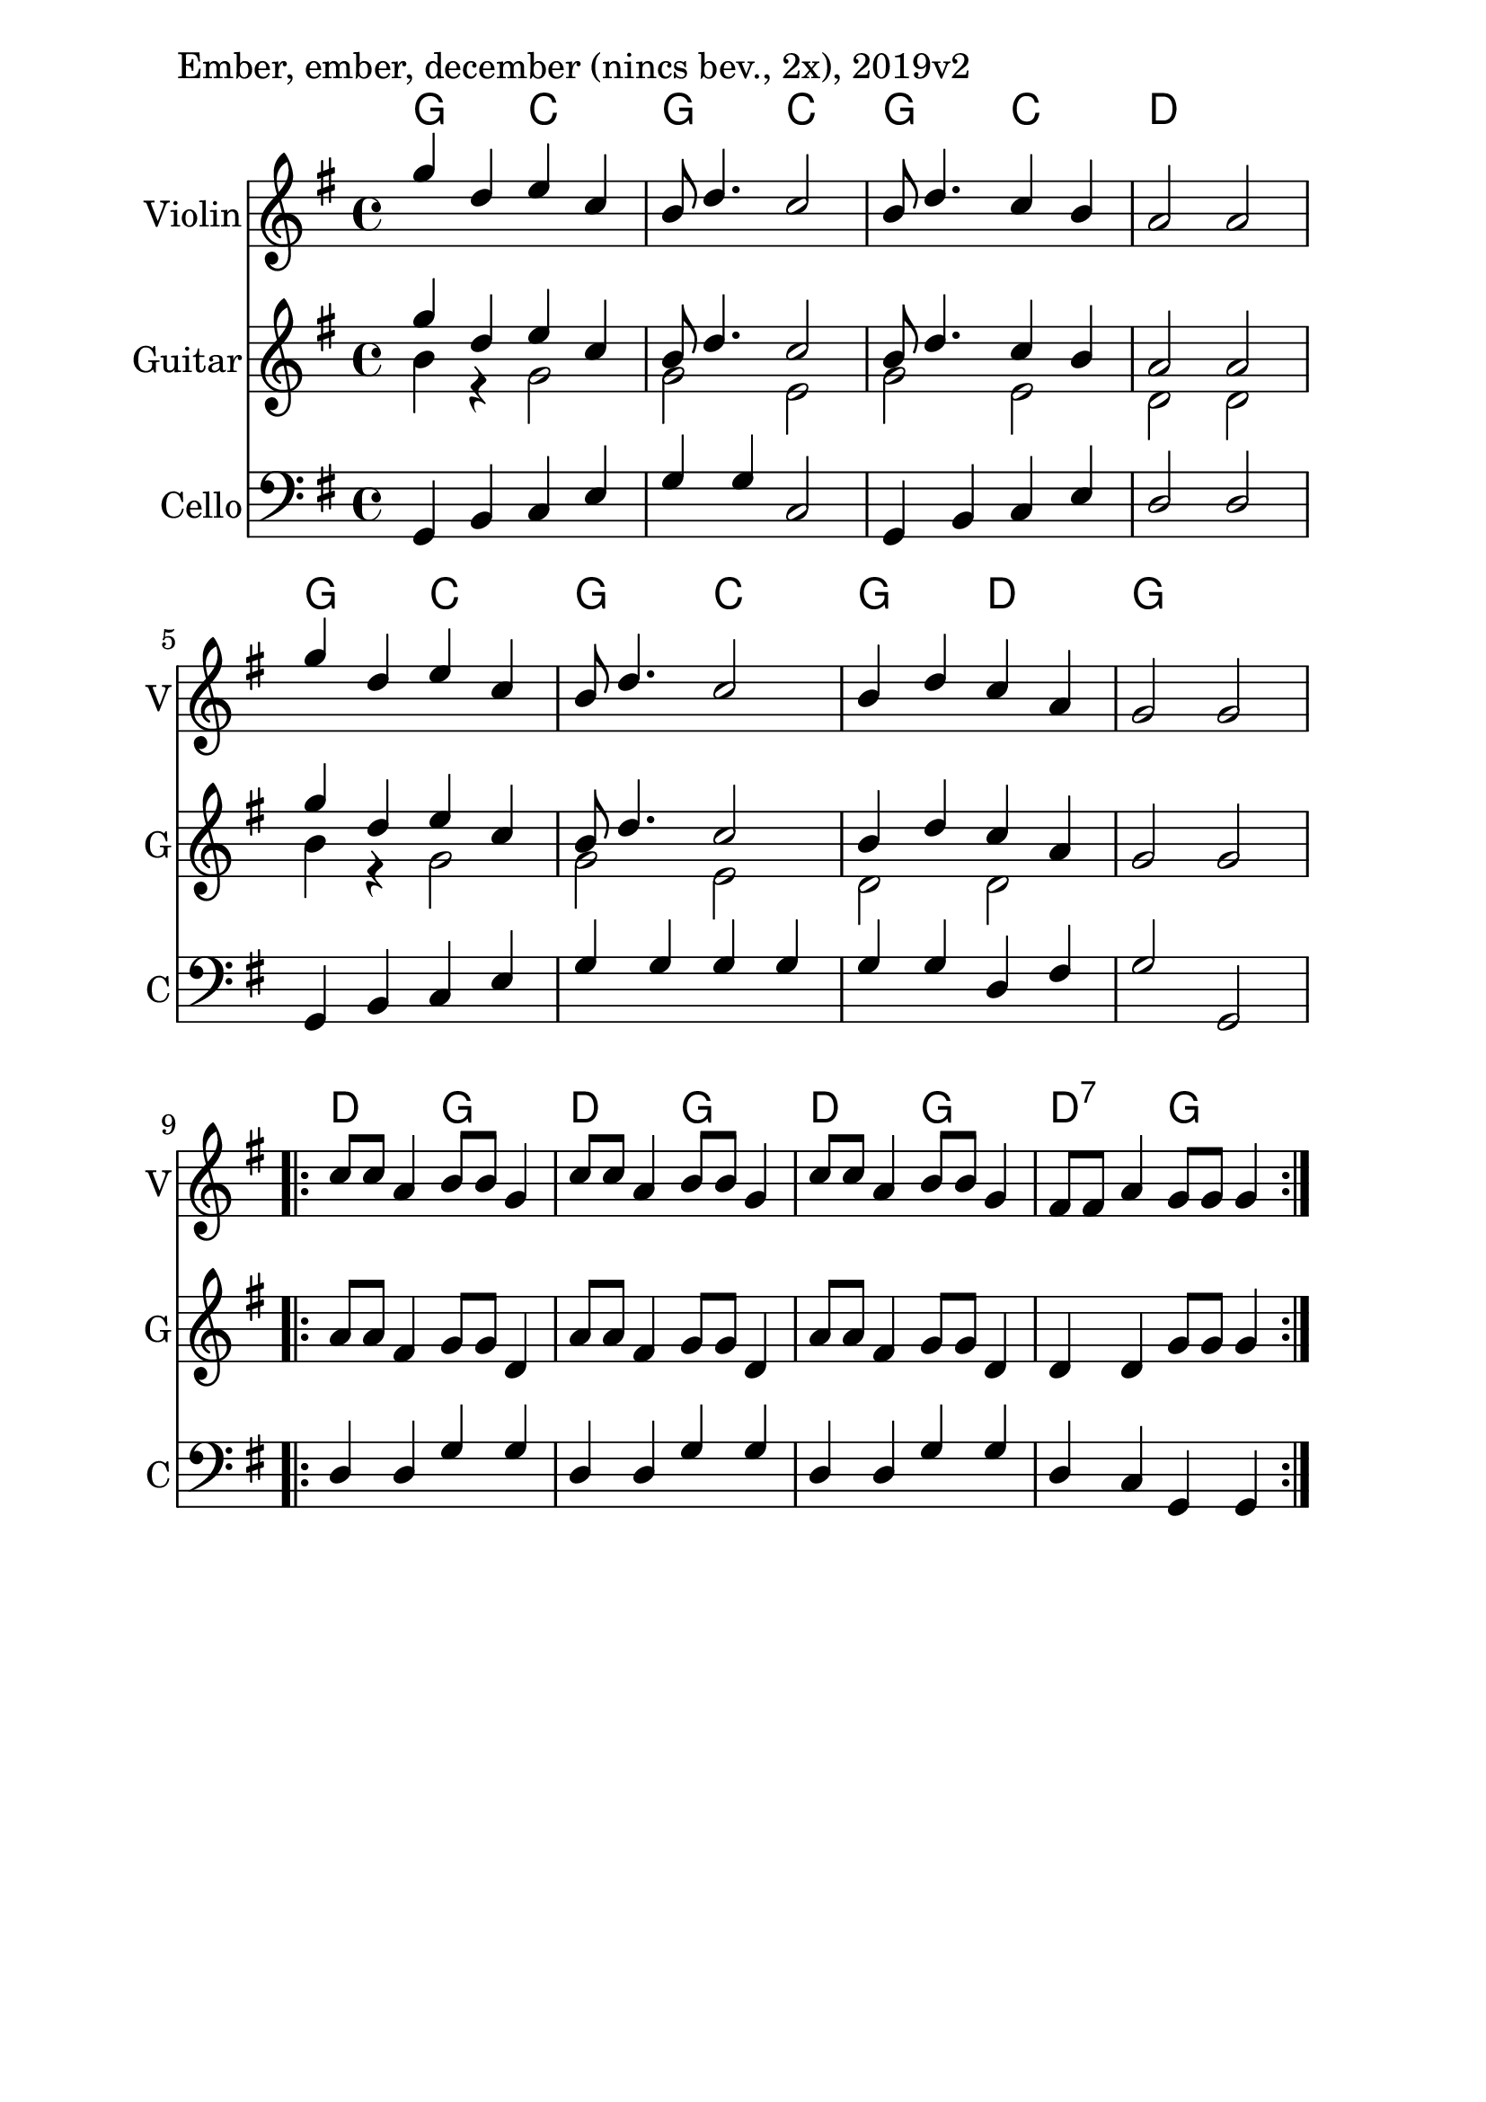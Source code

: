 \version "2.18.2"

\paper{
  indent=10\mm
  line-width=160\mm
  oddFooterMarkup=##f
  %oddHeaderMarkup=##f
  bookTitleMarkup = ##f
  %scoreTitleMarkup = ##f
}

#(set-global-staff-size 26)

\score {
  <<
    \context ChordNames { \chordmode {
      g2 c2 | g2 c2 | g2 c2 | d1 |
      g2 c2 | g2 c2 | g2 d2 | g1 |
      d2 g2 | d2 g2 | d2 g2 | d2:7 g2 |
    } }

    \new Staff \with {
      instrumentName = #"Violin"
      shortInstrumentName = #"V"
    } <<
      \new Voice \relative c' {
        \set midiInstrument = #"violin"
        \voiceOne
        \clef treble
        \key g \major
        \time 4/4
        g''4 d e c | b8 d4. c2 |
        b8 d4. c4 b | a2 a |
        g'4 d e c | b8 d4. c2 |
        b4 d c a | g2 g
        \repeat volta 2 {
            c8 c a4 b8 b g4 | c8 c a4 b8 b g4 |
            c8 c a4 b8 b g4 | fis8 fis a4 g8 g g4
          }
        }
    >>

    \new Staff \with {
      instrumentName = #"Guitar"
      shortInstrumentName = #"G"
    } <<
      \relative c' {
        \set midiInstrument = #"acoustic guitar (nylon)"
        \clef treble
        \key g \major
        \time 4/4
        <<
        \new Voice = "first" { \voiceOne
          g''4 d e c | b8 d4. c2 |
          b8 d4. c4 b | a2 a |
          g'4 d e c | b8 d4. c2 |
          b4 d c a |
        }
        \new Voice = "second" { \voiceTwo
          b4 r g2 | g2 e |
          g2 e | d2 d |
          b'4 r g2 | g2 e |
          d2 d |
        }
        >>
        \oneVoice
        g2 g
        \repeat volta 2 {
          a8 a fis4 g8 g d4 |
          a'8 a fis4 g8 g d4 |
          a'8 a fis4 g8 g d4 |
          d4 d g8 g g4
        }
      }
    >>

    \new Staff \with {
      instrumentName = #"Cello"
      shortInstrumentName = #"C"
    } <<
      \new Voice \relative c' {
        \set midiInstrument = #"cello"
        \voiceOne
        \clef bass
        \key g \major
        \time 4/4
        g,4 b c e | g4 g c,2 |
        g4 b c e | d2 d |
        g,4 b c e | g4 g g g |
        g4 g d fis | g2 g, |
        \repeat volta 2 {
            d'4 d g g |
            d4 d g g |
            d4 d g g |
            d4 c g g
          }
        }
    >>

  >>
  \layout {}
  \midi {
    \context {
      \Staff
      \remove "Staff_performer"
    }
    \context {
      \Voice
      \consists "Staff_performer"
    }
    \context {
      \Score
      tempoWholesPerMinute = #(ly:make-moment 120 4)
    }
  }

  \header { piece = "Ember, ember, december (nincs bev., 2x), 2019v2" }
}
